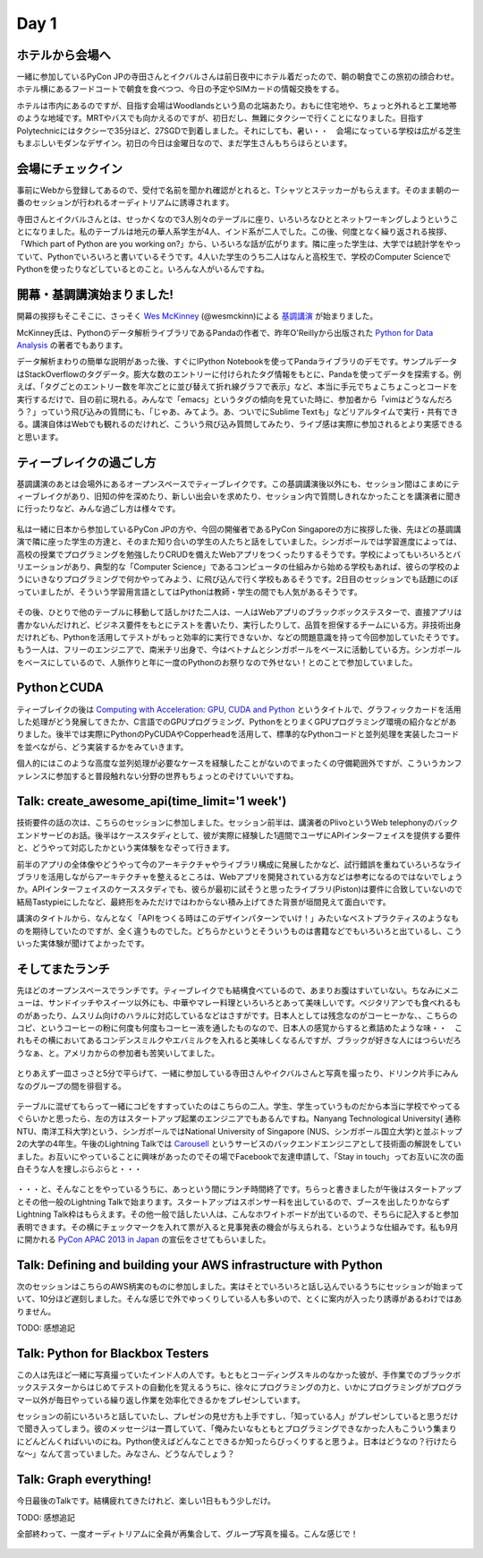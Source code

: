 =======
 Day 1
=======

ホテルから会場へ
--------------------

一緒に参加しているPyCon JPの寺田さんとイクバルさんは前日夜中にホテル着だったので、朝の朝食でこの旅初の顔合わせ。ホテル横にあるフードコートで朝食を食べつつ、今日の予定やSIMカードの情報交換をする。

ホテルは市内にあるのですが、目指す会場はWoodlandsという島の北端あたり。おもに住宅地や、ちょっと外れると工業地帯のような地域です。MRTやバスでも向かえるのですが、初日だし、無難にタクシーで行くことになりました。目指すPolytechnicにはタクシーで35分ほど、27SGDで到着しました。それにしても、暑い・・　会場になっている学校は広がる芝生もまぶしいモダンなデザイン。初日の今日は金曜日なので、まだ学生さんもちらほらといます。


会場にチェックイン
---------------------
事前にWebから登録してあるので、受付で名前を聞かれ確認がとれると、Tシャツとステッカーがもらえます。そのまま朝の一番のセッションが行われるオーディトリアムに誘導されます。

寺田さんとイクバルさんとは、せっかくなので3人別々のテーブルに座り、いろいろなひととネットワーキングしようということになりました。私のテーブルは地元の華人系学生が4人、インド系が二人でした。この後、何度となく繰り返される挨拶、「Which part of Python are you working on?」から、いろいろな話が広がります。隣に座った学生は、大学では統計学をやっていて、Pythonでいろいろと書いているそうです。4人いた学生のうち二人はなんと高校生で、学校のComputer ScienceでPythonを使ったりなどしているとのこと。いろんな人がいるんですね。


開幕・基調講演始まりました!
------------------------------
開幕の挨拶もそこそこに、さっそく `Wes McKinney <http://www.linkedin.com/pub/wes-mckinney/0/b27/b96>`_  (@wesmckinn)による `基調講演 <http://www.youtube.com/watch?v=Jm73dKlYHZw>`_ が始まりました。

McKinney氏は、Pythonのデータ解析ライブラリであるPandaの作者で、昨年O'Reillyから出版された `Python for Data Analysis <http://shop.oreilly.com/product/0636920023784.do>`_ の著者でもあります。

データ解析まわりの簡単な説明があった後、すぐにIPython Notebookを使ってPandaライブラリのデモです。サンプルデータはStackOverflowのタグデータ。膨大な数のエントリーに付けられたタグ情報をもとに、Pandaを使ってデータを探索する。例えば、「タグごとのエントリー数を年次ごとに並び替えて折れ線グラフで表示」など、本当に手元でちょこちょこっとコードを実行するだけで、目の前に現れる。みんなで「emacs」というタグの傾向を見ていた時に、参加者から「vimはどうなんだろう？」っていう飛び込みの質問にも、「じゃあ、みてよう。あ、ついでにSublime Textも」などリアルタイムで実行・共有できる。講演自体はWebでも観れるのだけれど、こういう飛び込み質問してみたり、ライブ感は実際に参加されるとより実感できると思います。


ティーブレイクの過ごし方
---------------------------
基調講演のあとは会場外にあるオープンスペースでティーブレイクです。この基調講演後以外にも、セッション間はこまめにティーブレイクがあり、旧知の仲を深めたり、新しい出会いを求めたり、セッション内で質問しきれなかったことを講演者に聞きに行ったりなど、みんな過ごし方は様々です。

.. figure:: /_static/tea_break.jpg
   :width: 400

私は一緒に日本から参加しているPyCon JPの方や、今回の開催者であるPyCon Singaporeの方に挨拶した後、先ほどの基調講演で隣に座った学生の方達と、そのまた知り合いの学生の人たちと話をしていました。シンガポールでは学習進度によっては、高校の授業でプログラミングを勉強したりCRUDを備えたWebアプリをつくったりするそうです。学校によってもいろいろとバリエーションがあり、典型的な「Computer Science」であるコンピュータの仕組みから始める学校もあれば、彼らの学校のようにいきなりプログラミングで何かやってみよう、に飛び込んで行く学校もあるそうです。2日目のセッションでも話題にのぼっていましたが、そういう学習用言語としてはPythonは教師・学生の間でも人気があるそうです。

.. figure:: /_static/students.jpg
   :width: 400

その後、ひとりで他のテーブルに移動して話しかけた二人は、一人はWebアプリのブラックボックステスターで、直接アプリは書かないんだけれど、ビジネス要件をもとにテストを書いたり、実行したりして、品質を担保するチームにいる方。非技術出身だけれども、Pythonを活用してテストがもっと効率的に実行できないか、などの問題意識を持って今回参加していたそうです。もう一人は、フリーのエンジニアで、南米チリ出身で、今はベトナムとシンガポールをベースに活動している方。シンガポールをベースにしているので、人脈作りと年に一度のPythonのお祭りなので外せない！とのことで参加していました。

.. figure:: /_static/tester_engineer.jpg
   :width: 400


PythonとCUDA
-------------------------------
ティーブレイクの後は `Computing with Acceleration: GPU, CUDA and Python <http://www.youtube.com/watch?v=el69jiGqP2o>`_ というタイトルで、グラフィックカードを活用した処理がどう発展してきたか、C言語でのGPUプログラミング、PythonをとりまくGPUプログラミング環境の紹介などがありました。後半では実際にPythonのPyCUDAやCopperheadを活用して、標準的なPythonコードと並列処理を実装したコードを並べながら、どう実装するかをみていきます。

個人的にはこのような高度な並列処理が必要なケースを経験したことがないのでまったくの守備範囲外ですが、こういうカンファレンスに参加すると普段触れない分野の世界もちょっとのぞけていいですね。


Talk: create_awesome_api(time_limit='1 week')
------------------------------------------------
技術要件の話の次は、こちらのセッションに参加しました。セッション前半は、講演者のPlivoというWeb telephonyのバックエンドサービのお話。後半はケーススタディとして、彼が実際に経験した1週間でユーザにAPIインターフェイスを提供する要件と、どうやって対応したかという実体験をなぞって行きます。

前半のアプリの全体像やどうやって今のアーキテクチャやライブラリ構成に発展したかなど、試行錯誤を重ねていろいろなライブラリを活用しながらアーキテクチャを整えるところは、Webアプリを開発されている方などは参考になるのではないでしょうか。APIインターフェイスのケーススタディでも、彼らが最初に試そうと思ったライブラリ(Piston)は要件に合致していないので結局Tastypieにしたなど、最終形をみただけではわからない積み上げてきた背景が垣間見えて面白いです。

講演のタイトルから、なんとなく「APIをつくる時はこのデザインパターンでいけ！」みたいなベストプラクティスのようなものを期待していたのですが、全く違うものでした。どちらかというとそういうものは書籍などでもいろいろと出ているし、こういった実体験が聞けてよかったです。


そしてまたランチ
------------------------------
先ほどのオープンスペースでランチです。ティーブレイクでも結構食べているので、あまりお腹はすいていない。ちなみにメニューは、サンドイッチやスイーツ以外にも、中華やマレー料理といろいろとあって美味しいです。ベジタリアンでも食べれるものがあったり、ムスリム向けのハラルに対応しているなどはさすがです。日本人としては残念なのがコーヒーかな、、こちらのコピ、というコーヒーの粉に何度も何度もコーヒー液を通したものなので、日本人の感覚からすると煮詰めたような味・・　これもその横においてあるコンデンスミルクやエバミルクを入れると美味しくなるんですが、ブラックが好きな人にはつらいだろうなぁ、と。アメリカからの参加者も苦笑いしてました。

.. figure:: /_static/buffet.jpg
   :width: 400

.. figure:: /_static/lunch1.jpg
   :width: 400

.. figure:: /_static/lunch2.jpg
   :width: 400


とりあえず一皿さっさと5分で平らげて、一緒に参加している寺田さんやイクバルさんと写真を撮ったり、ドリンク片手にみんなのグループの間を徘徊する。

.. figure:: /_static/japan_team.jpg
   :width: 400

テーブルに混ぜてもらって一緒にコピをすすっていたのはこちらの二人。学生、学生っていうものだから本当に学校でやってるぐらいかと思ったら、左の方はスタートアップ起業のエンジニアでもあるんですね。Nanyang Technological University(
通称NTU、南洋工科大学)という、シンガポールではNational University of Singapore (NUS、シンガポール国立大学)と並ぶトップ2の大学の4年生。午後のLightning Talkでは `Carousell <http://carousell.co>`_ というサービスのバックエンドエンジニアとして技術面の解説をしていました。お互いにやっていることに興味があったのでその場でFacebookで友達申請して、「Stay in touch」ってお互いに次の面白そうな人を捜しぶらぶらと・・・

.. figure:: /_static/people1.jpg
   :width: 400

・・・と、そんなことをやっているうちに、あっという間にランチ時間終了です。ちらっと書きましたが午後はスタートアップとその他一般のLightning Talkで始まります。スタートアップはスポンサー料を出しているので、ブースを出したりかならずLightning Talk枠はもらえます。その他一般で話したい人は、こんなホワイトボードが出ているので、そちらに記入すると参加表明できます。その横にチェックマークを入れて票が入ると見事発表の機会が与えられる、というような仕組みです。私も9月に開かれる `PyCon APAC 2013 in Japan <http://apac-2013.pycon.jp>`_ の宣伝をさせてもらいました。

.. figure:: /_static/lt_board.jpg
   :width: 400


Talk: Defining and building your AWS infrastructure with Python
----------------------------------------------------------------------------
次のセッションはこちらのAWS柄実のものに参加しました。実はそとでいろいろと話し込んでいるうちにセッションが始まっていて、10分ほど遅刻しました。そんな感じで外でゆっくりしている人も多いので、とくに案内が入ったり誘導があるわけではありません。

TODO: 感想追記


Talk: Python for Blackbox Testers
---------------------------------------------
この人は先ほど一緒に写真撮っていたインド人の人です。もともとコーディングスキルのなかった彼が、手作業でのブラックボックステスターからはじめてテストの自動化を覚えるうちに、徐々にプログラミングの力と、いかにプログラミングがプログラマー以外が毎日やっている繰り返し作業を効率化できるかをプレゼンしています。

セッションの前にいろいろと話していたし、プレゼンの見せ方も上手ですし、「知っている人」がプレゼンしていると思うだけで聞き入ってしまう。彼のメッセージは一貫していて、「俺みたいなもともとプログラミングできなかった人もこういう集まりにどんどんくればいいのにね。Python使えばどんなことできるか知ったらびっくりすると思うよ。日本はどうなの？行けたらな〜」なんて言っていました。みなさん、どうなんでしょう？


Talk: Graph everything!
----------------------------------
今日最後のTalkです。結構疲れてきたけれど、楽しい1日ももう少しだけ。

TODO: 感想追記


全部終わって、一度オーディトリアムに全員が再集合して、グループ写真を撮る。こんな感じで！

.. figure:: /_static/group_photo.jpg
   :width: 400


